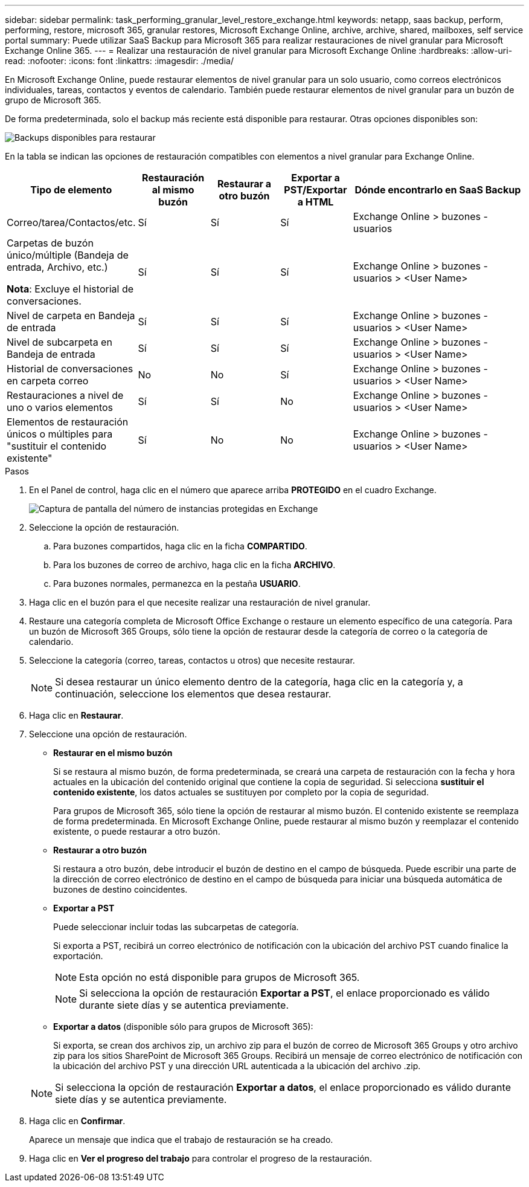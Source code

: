 ---
sidebar: sidebar 
permalink: task_performing_granular_level_restore_exchange.html 
keywords: netapp, saas backup, perform, performing, restore, microsoft 365, granular restores, Microsoft Exchange Online, archive, archive, shared, mailboxes, self service portal 
summary: Puede utilizar SaaS Backup para Microsoft 365 para realizar restauraciones de nivel granular para Microsoft Exchange Online 365. 
---
= Realizar una restauración de nivel granular para Microsoft Exchange Online
:hardbreaks:
:allow-uri-read: 
:nofooter: 
:icons: font
:linkattrs: 
:imagesdir: ./media/


[role="lead"]
En Microsoft Exchange Online, puede restaurar elementos de nivel granular para un solo usuario, como correos electrónicos individuales, tareas, contactos y eventos de calendario. También puede restaurar elementos de nivel granular para un buzón de grupo de Microsoft 365.

De forma predeterminada, solo el backup más reciente está disponible para restaurar. Otras opciones disponibles son:

image:backup_for_restore_availability.png["Backups disponibles para restaurar"]

En la tabla se indican las opciones de restauración compatibles con elementos a nivel granular para Exchange Online.

[cols="20a,15a,15a,15a,40a"]
|===
| Tipo de elemento | Restauración al mismo buzón | Restaurar a otro buzón | Exportar a PST/Exportar a HTML | Dónde encontrarlo en SaaS Backup 


 a| 
Correo/tarea/Contactos/etc.
 a| 
Sí
 a| 
Sí
 a| 
Sí
 a| 
Exchange Online > buzones - usuarios



 a| 
Carpetas de buzón único/múltiple (Bandeja de entrada, Archivo, etc.)

*Nota*: Excluye el historial de conversaciones.
 a| 
Sí
 a| 
Sí
 a| 
Sí
 a| 
Exchange Online > buzones - usuarios > <User Name>



 a| 
Nivel de carpeta en Bandeja de entrada
 a| 
Sí
 a| 
Sí
 a| 
Sí
 a| 
Exchange Online > buzones - usuarios > <User Name>



 a| 
Nivel de subcarpeta en Bandeja de entrada
 a| 
Sí
 a| 
Sí
 a| 
Sí
 a| 
Exchange Online > buzones - usuarios > <User Name>



 a| 
Historial de conversaciones en carpeta correo
 a| 
No
 a| 
No
 a| 
Sí
 a| 
Exchange Online > buzones - usuarios > <User Name>



 a| 
Restauraciones a nivel de uno o varios elementos
 a| 
Sí
 a| 
Sí
 a| 
No
 a| 
Exchange Online > buzones - usuarios > <User Name>



 a| 
Elementos de restauración únicos o múltiples para "sustituir el contenido existente"
 a| 
Sí
 a| 
No
 a| 
No
 a| 
Exchange Online > buzones - usuarios > <User Name>

|===
.Pasos
. En el Panel de control, haga clic en el número que aparece arriba *PROTEGIDO* en el cuadro Exchange.
+
image:number_protected_exchange.gif["Captura de pantalla del número de instancias protegidas en Exchange"]

. Seleccione la opción de restauración.
+
.. Para buzones compartidos, haga clic en la ficha *COMPARTIDO*.
.. Para los buzones de correo de archivo, haga clic en la ficha *ARCHIVO*.
.. Para buzones normales, permanezca en la pestaña *USUARIO*.


. Haga clic en el buzón para el que necesite realizar una restauración de nivel granular.
. Restaure una categoría completa de Microsoft Office Exchange o restaure un elemento específico de una categoría. Para un buzón de Microsoft 365 Groups, sólo tiene la opción de restaurar desde la categoría de correo o la categoría de calendario.
. Seleccione la categoría (correo, tareas, contactos u otros) que necesite restaurar.
+

NOTE: Si desea restaurar un único elemento dentro de la categoría, haga clic en la categoría y, a continuación, seleccione los elementos que desea restaurar.

. Haga clic en *Restaurar*.
. Seleccione una opción de restauración.
+
** *Restaurar en el mismo buzón*
+
Si se restaura al mismo buzón, de forma predeterminada, se creará una carpeta de restauración con la fecha y hora actuales en la ubicación del contenido original que contiene la copia de seguridad. Si selecciona *sustituir el contenido existente*, los datos actuales se sustituyen por completo por la copia de seguridad.

+
Para grupos de Microsoft 365, sólo tiene la opción de restaurar al mismo buzón. El contenido existente se reemplaza de forma predeterminada. En Microsoft Exchange Online, puede restaurar al mismo buzón y reemplazar el contenido existente, o puede restaurar a otro buzón.

** *Restaurar a otro buzón*
+
Si restaura a otro buzón, debe introducir el buzón de destino en el campo de búsqueda. Puede escribir una parte de la dirección de correo electrónico de destino en el campo de búsqueda para iniciar una búsqueda automática de buzones de destino coincidentes.

** *Exportar a PST*
+
Puede seleccionar incluir todas las subcarpetas de categoría.

+
Si exporta a PST, recibirá un correo electrónico de notificación con la ubicación del archivo PST cuando finalice la exportación.

+

NOTE: Esta opción no está disponible para grupos de Microsoft 365.

+

NOTE: Si selecciona la opción de restauración *Exportar a PST*, el enlace proporcionado es válido durante siete días y se autentica previamente.

** *Exportar a datos* (disponible sólo para grupos de Microsoft 365):
+
Si exporta, se crean dos archivos zip, un archivo zip para el buzón de correo de Microsoft 365 Groups y otro archivo zip para los sitios SharePoint de Microsoft 365 Groups. Recibirá un mensaje de correo electrónico de notificación con la ubicación del archivo PST y una dirección URL autenticada a la ubicación del archivo .zip.

+

NOTE: Si selecciona la opción de restauración *Exportar a datos*, el enlace proporcionado es válido durante siete días y se autentica previamente.



. Haga clic en *Confirmar*.
+
Aparece un mensaje que indica que el trabajo de restauración se ha creado.

. Haga clic en *Ver el progreso del trabajo* para controlar el progreso de la restauración.

